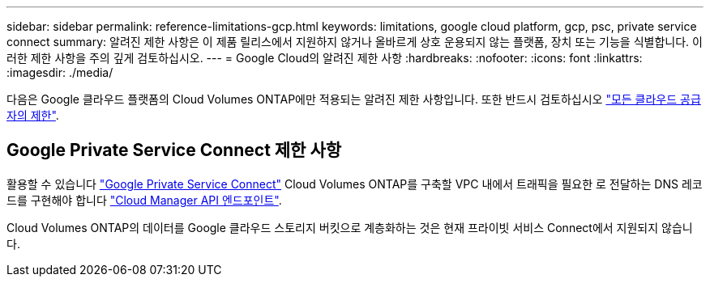 ---
sidebar: sidebar 
permalink: reference-limitations-gcp.html 
keywords: limitations, google cloud platform, gcp, psc, private service connect 
summary: 알려진 제한 사항은 이 제품 릴리스에서 지원하지 않거나 올바르게 상호 운용되지 않는 플랫폼, 장치 또는 기능을 식별합니다. 이러한 제한 사항을 주의 깊게 검토하십시오. 
---
= Google Cloud의 알려진 제한 사항
:hardbreaks:
:nofooter: 
:icons: font
:linkattrs: 
:imagesdir: ./media/


[role="lead"]
다음은 Google 클라우드 플랫폼의 Cloud Volumes ONTAP에만 적용되는 알려진 제한 사항입니다. 또한 반드시 검토하십시오 link:reference-limitations.html["모든 클라우드 공급자의 제한"].



== Google Private Service Connect 제한 사항

활용할 수 있습니다 https://cloud.google.com/vpc/docs/private-service-connect["Google Private Service Connect"^] Cloud Volumes ONTAP를 구축할 VPC 내에서 트래픽을 필요한 로 전달하는 DNS 레코드를 구현해야 합니다 https://docs.netapp.com/us-en/cloud-manager-setup-admin/reference-networking-cloud-manager.html#outbound-internet-access.html["Cloud Manager API 엔드포인트"^].

Cloud Volumes ONTAP의 데이터를 Google 클라우드 스토리지 버킷으로 계층화하는 것은 현재 프라이빗 서비스 Connect에서 지원되지 않습니다.
